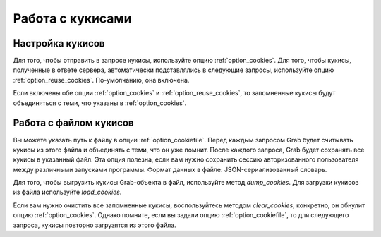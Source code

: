 .. _cookies:

=================
Работа с кукисами
=================

Настройка кукисов
=================

Для того, чтобы отправить в запросе кукисы, используйте опцию :ref:`option_cookies`. Для того, чтобы кукисы, полученные в ответе сервера, автоматически подставлялись в следующие запросы, используйте опцию :ref:`option_reuse_cookies`. По-умолчанию, она включена.  

Если включены обе опции :ref:`option_cookies` и :ref:`option_reuse_cookies`, то запомненные кукисы будут объединяться с теми, что указаны в :ref:`option_cookies`.

Работа с файлом кукисов
=======================

Вы можете указать путь к файлу в опции :ref:`option_cookiefile`. Перед каждым запросом Grab будет считывать кукисы из этого файла и объединять с теми, что он уже помнит. После каждого запроса, Grab будет сохранять все кукисы в указанный файл. Эта опция полезна, если вам нужно сохранить сессию авторизованного пользователя между различными запусками программы.  Формат данных в файле: JSON-сериализованный словарь.

Для того, чтобы выгрузить кукисы Grab-объекта в файл, используйте метод `dump_cookies`. Для загрузки кукисов из файла используйте `load_cookies`.

Если вам нужно очистить все запомненные кукисы, воспользуйтесь методом `clear_cookies`, конкретно, он обнулит опцию :ref:`option_cookies`. Однако помните, если вы задали опцию :ref:`option_cookiefile`, то для следующего запроса, кукисы повторно загрузятся из этого файла.
